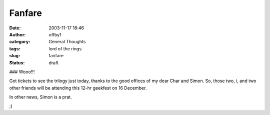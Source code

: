 Fanfare
#######
:date: 2003-11-17 18:46
:author: offby1
:category: General Thoughts
:tags: lord of the rings
:slug: fanfare
:status: draft

### Wooo!!!

Got tickets to see the trilogy just today, thanks to the good offices of
my dear Char and Simon. So, those two, i, and two other friends will be
attending this 12-hr geekfest on 16 December.

In other news, Simon is a prat.

;)
